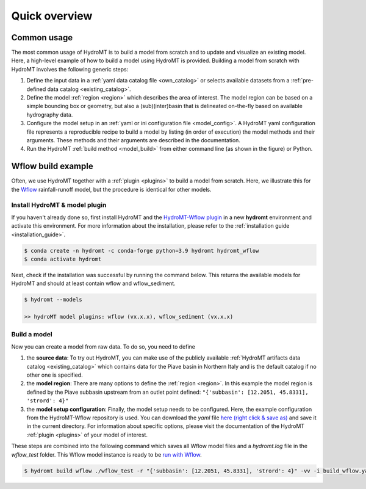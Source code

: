 .. _quick_overview:

==============
Quick overview
==============

Common usage
============
The most common usage of HydroMT is to build a model from scratch and to update and visualize an existing model. 
Here, a high-level example of how to build a model using HydroMT is provided. Building a model from scratch with 
HydroMT involves the following generic steps: 

1) Define the input data in a :ref:`yaml data catalog file <own_catalog>` or selects available datasets from a 
   :ref:`pre-defined data catalog <existing_catalog>`.
2) Define the model :ref:`region <region>` which describes the area of interest. The model region can be based on a 
   simple bounding box or geometry, but also a (sub)(inter)basin that is delineated on-the-fly based on available 
   hydrography data.  
3) Configure the model setup in an :ref:`yaml or ini configuration file <model_config>`. A HydroMT yaml configuration file 
   represents a reproducible recipe to build a model by listing (in order of execution) the model methods and 
   their arguments. These methods and their arguments are described in the documentation. 
4) Run the HydroMT :ref:`build method <model_build>` from either command line (as shown in the figure) or Python.

.. image:: ../_static/getting_started.png


Wflow build example
===================

Often, we use HydroMT together with a :ref:`plugin <plugins>` to build a model from scratch. 
Here, we illustrate this for the Wflow_ rainfall-runoff model, but the procedure is identical for other models.

Install HydroMT & model plugin
------------------------------

If you haven't already done so, first install HydroMT and the `HydroMT-Wflow plugin`_ 
in a new **hydromt** environment and activate this environment.
For more information about the installation, please refer to the :ref:`installation guide <installation_guide>`.

.. code-block:: console

    $ conda create -n hydromt -c conda-forge python=3.9 hydromt hydromt_wflow
    $ conda activate hydromt

Next, check if the installation was successful by running the command below. 
This returns the available models for HydroMT and should at least contain wflow and wflow_sediment.

.. code-block:: console

    $ hydromt --models

    >> hydroMT model plugins: wflow (vx.x.x), wflow_sediment (vx.x.x)

Build a model
-------------

Now you can create a model from raw data. To do so, you need to define 

1) the **source data**: To try out HydroMT, you can make use of the publicly available :ref:`HydroMT artifacts data catalog <existing_catalog>` 
   which contains data for the Piave basin in Northern Italy and is the default catalog if no other one is specified.
2) the **model region**: There are many options to define the :ref:`region <region>`. In this example the model region is defined 
   by the Piave subbasin upstream from an outlet point defined: ``"{'subbasin': [12.2051, 45.8331], 'strord': 4}"``
3) the **model setup configuration**: Finally, the model setup needs to be configured. Here, the example configuration from the HydroMT-Wflow repository 
   is used. You can download the *yaml* file `here (right click & save as) <https://raw.githubusercontent.com/Deltares/hydromt_wflow/main/examples/wflow_build.yaml>`_ and save it in the current directory. 
   For information about specific options, please visit the documentation of the HydroMT :ref:`plugin <plugins>` of your model of interest.

These steps are combined into the following command which saves all Wflow model files and a `hydromt.log` file 
in the `wflow_test` folder. This Wflow model instance is ready to be `run with Wflow <https://deltares.github.io/Wflow.jl/dev/user_guide/step4_running/>`_. 

.. code-block:: console

    $ hydromt build wflow ./wflow_test -r "{'subbasin': [12.2051, 45.8331], 'strord': 4}" -vv -i build_wflow.yaml

.. _Wflow: https://deltares.github.io/Wflow.jl/dev
.. _HydroMT-Wflow plugin: https://deltares.github.io/hydromt_wflow/